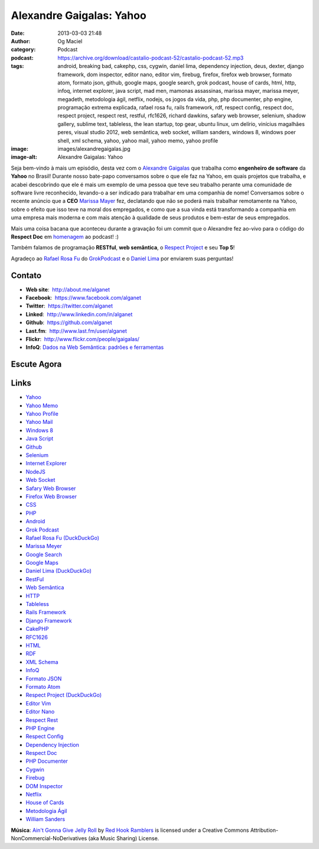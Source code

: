 Alexandre Gaigalas: Yahoo
#########################
:date: 2013-03-03 21:48
:author: Og Maciel
:category: Podcast
:podcast: https://archive.org/download/castalio-podcast-52/castalio-podcast-52.mp3
:tags: android, breaking bad, cakephp, css, cygwin, daniel lima, dependency injection, deus, dexter, django framework, dom inspector, editor nano, editor vim, firebug, firefox, firefox web browser, formato atom, formato json, github, google maps, google search, grok podcast, house of cards, html, http, infoq, internet explorer, java script, mad men, mamonas assassinas, marissa mayer, marissa meyer, megadeth, metodologia ágil, netflix, nodejs, os jogos da vida, php, php documenter, php engine, programação extrema explicada, rafael rosa fu, rails framework, rdf, respect config, respect doc, respect project, respect rest, restful, rfc1626, richard dawkins, safary web browser, selenium, shadow gallery, sublime text, tableless, the lean startup, top gear, ubuntu linux, um delírio, vinícius magalhães peres, visual studio 2012, web semântica, web socket, william sanders, windows 8, windows poer shell, xml schema, yahoo, yahoo mail, yahoo memo, yahoo profile
:image: images/alexandregaigalas.jpg
:image-alt: Alexandre Gaigalas: Yahoo

Seja bem-vindo à mais um episódio, desta vez com o `Alexandre Gaigalas`_ que
trabalha como **engenheiro de software** da **Yahoo** no Brasil! Durante nosso
bate-papo conversamos sobre o que ele faz na Yahoo, em quais projetos que
trabalha, e acabei descobrindo que ele é mais um exemplo de uma pessoa que teve
seu trabalho perante uma comunidade de software livre reconhecido, levando-o
a ser indicado para trabalhar em uma companhia de nome! Conversamos sobre
o recente anúncio que a **CEO** `Marissa Mayer`_ fez, declatando que não se
poderá mais trabalhar remotamente na Yahoo, sobre o efeito que isso teve na
moral dos empregados, e como que a sua vinda está transformando a companhia em
uma empresa mais moderna e com mais atenção à qualidade de seus produtos
e bem-estar de seus empregados.

Mais uma coisa bacana que aconteceu durante a gravação foi um commit que
o Alexandre fez ao-vivo para o código do **Respect Doc** em `homenagem`_ ao
podcast! :)

.. more

Também falamos de programação **RESTful**, **web semântica**, o `Respect
Project`_ e seu **Top 5**!

Agradeço ao `Rafael Rosa Fu`_ do `GrokPodcast`_ e o `Daniel Lima`_ por
enviarem suas perguntas!


Contato
-------
-  **Web site**:  http://about.me/alganet
-  **Facebook**:  https://www.facebook.com/alganet
-  **Twitter**:  https://twitter.com/alganet
-  **Linked**:  http://www.linkedin.com/in/alganet
-  **Github**:  https://github.com/alganet
-  **Last.fm**:  http://www.last.fm/user/alganet
-  **Flickr**:  http://www.flickr.com/people/gaigalas/
-  **InfoQ**: `Dados na Web Semântica\: padrões e ferramentas`_

Escute Agora
------------

.. podcast:: castalio-podcast-52

.. top5::

    :music:
        * Mamonas Assassinas
        * Megadeth
        * Shadow Gallery
        * Unisonic
    :movie:
        * Breaking Bad
        * Dexter
        * Top Gear
        * Mad Men
    :book:
        * The Lean Startup
        * Programação Extrema (XP) Explicada
        * Extreme Programming
        * Deus, Um Delírio
        * Richard Dawkins
        * Jogos Da Vida
    :app:
        * Sublime Text
        * Ubuntu
        * Firefox
        * Visual Studio
        * PowerShell

Links
-----
-  `Yahoo`_
-  `Yahoo Memo`_
-  `Yahoo Profile`_
-  `Yahoo Mail`_
-  `Windows 8`_
-  `Java Script`_
-  `Github`_
-  `Selenium`_
-  `Internet Explorer`_
-  `NodeJS`_
-  `Web Socket`_
-  `Safary Web Browser`_
-  `Firefox Web Browser`_
-  `CSS`_
-  `PHP`_
-  `Android`_
-  `Grok Podcast`_
-  `Rafael Rosa Fu (DuckDuckGo)`_
-  `Marissa Meyer`_
-  `Google Search`_
-  `Google Maps`_
-  `Daniel Lima (DuckDuckGo)`_
-  `RestFul`_
-  `Web Semântica`_
-  `HTTP`_
-  `Tableless`_
-  `Rails Framework`_
-  `Django Framework`_
-  `CakePHP`_
-  `RFC1626`_
-  `HTML`_
-  `RDF`_
-  `XML Schema`_
-  `InfoQ`_
-  `Formato JSON`_
-  `Formato Atom`_
-  `Respect Project (DuckDuckGo)`_
-  `Editor Vim`_
-  `Editor Nano`_
-  `Respect Rest`_
-  `PHP Engine`_
-  `Respect Config`_
-  `Dependency Injection`_
-  `Respect Doc`_
-  `PHP Documenter`_
-  `Cygwin`_
-  `Firebug`_
-  `DOM Inspector`_
-  `Netflix`_
-  `House of Cards`_
-  `Metodologia Ágil`_
-  `William Sanders`_

.. class:: panel-body bg-info

        **Música**: `Ain't Gonna Give Jelly Roll`_ by `Red Hook Ramblers`_ is licensed under a Creative Commons Attribution-NonCommercial-NoDerivatives (aka Music Sharing) License.

.. Footer
.. _Ain't Gonna Give Jelly Roll: http://freemusicarchive.org/music/Red_Hook_Ramblers/Live__WFMU_on_Antique_Phonograph_Music_Program_with_MAC_Feb_8_2011/Red_Hook_Ramblers_-_12_-_Aint_Gonna_Give_Jelly_Roll
.. _Red Hook Ramblers: http://www.redhookramblers.com/
.. _Alexandre Gaigalas: http://about.me/alganet
.. _Marissa Mayer: https://en.wikipedia.org/wiki/Marissa_Mayer
.. _homenagem: https://github.com/Respect/Doc/commit/c1b6a473c62253725321eeb4a4125e3c25e709f1
.. _Respect Project: http://respect.li/
.. _Rafael Rosa Fu: https://twitter.com/rafaelrosafu
.. _GrokPodcast: http://grokpodcast.com/
.. _Dados na Web Semântica\: padrões e ferramentas: http://www.infoq.com/br/presentations/web-semantica-dados;jsessionid=E408164E3C4277902ADA1D8782C45380
.. _Yahoo: https://duckduckgo.com/?q=Yahoo
.. _Yahoo Memo: https://duckduckgo.com/?q=Yahoo+Memo
.. _Yahoo Profile: https://duckduckgo.com/?q=Yahoo+Profile
.. _Yahoo Mail: https://duckduckgo.com/?q=Yahoo+Mail
.. _Windows 8: https://duckduckgo.com/?q=Windows+8
.. _Java Script: https://duckduckgo.com/?q=Java+Script
.. _Github: https://duckduckgo.com/?q=Github
.. _Selenium: https://duckduckgo.com/?q=Selenium
.. _Internet Explorer: https://duckduckgo.com/?q=Internet+Explorer
.. _NodeJS: https://duckduckgo.com/?q=NodeJS
.. _Web Socket: https://duckduckgo.com/?q=Web+Socket
.. _Safary Web Browser: https://duckduckgo.com/?q=Safary+Web+Browser
.. _Firefox Web Browser: https://duckduckgo.com/?q=Firefox+Web+Browser
.. _CSS: https://duckduckgo.com/?q=CSS
.. _PHP: https://duckduckgo.com/?q=PHP
.. _Android: https://duckduckgo.com/?q=Android
.. _Grok Podcast: https://duckduckgo.com/?q=Grok+Podcast
.. _Rafael Rosa Fu (DuckDuckGo): https://duckduckgo.com/?q=Rafael+Rosa+Fu
.. _Marissa Meyer: https://duckduckgo.com/?q=Marissa+Meyer
.. _Google Search: https://duckduckgo.com/?q=Google+Search
.. _Google Maps: https://duckduckgo.com/?q=Google+Maps
.. _Daniel Lima (DuckDuckGo): https://duckduckgo.com/?q=Daniel+Lima
.. _RestFul: https://duckduckgo.com/?q=RestFul
.. _Web Semântica: https://duckduckgo.com/?q=Web+Semântica
.. _HTTP: https://duckduckgo.com/?q=HTTP
.. _Tableless: https://duckduckgo.com/?q=Tableless
.. _Rails Framework: https://duckduckgo.com/?q=Rails+Framework
.. _Django Framework: https://duckduckgo.com/?q=Django+Framework
.. _CakePHP: https://duckduckgo.com/?q=CakePHP
.. _RFC1626: https://duckduckgo.com/?q=RFC1626
.. _HTML: https://duckduckgo.com/?q=HTML
.. _RDF: https://duckduckgo.com/?q=RDF
.. _XML Schema: https://duckduckgo.com/?q=XML+Schema
.. _InfoQ: https://duckduckgo.com/?q=InfoQ
.. _Formato JSON: https://duckduckgo.com/?q=Formato+JSON
.. _Formato Atom: https://duckduckgo.com/?q=Formato+Atom
.. _Respect Project (DuckDuckGo): https://duckduckgo.com/?q=Respect+Project
.. _Editor Vim: https://duckduckgo.com/?q=Editor+Vim
.. _Editor Nano: https://duckduckgo.com/?q=Editor+Nano
.. _Respect Rest: https://duckduckgo.com/?q=Respect+Rest
.. _PHP Engine: https://duckduckgo.com/?q=PHP+Engine
.. _Respect Config: https://duckduckgo.com/?q=Respect+Config
.. _Dependency Injection: https://duckduckgo.com/?q=Dependency+Injection
.. _Respect Doc: https://duckduckgo.com/?q=Respect+Doc
.. _PHP Documenter: https://duckduckgo.com/?q=PHP+Documenter
.. _Cygwin: https://duckduckgo.com/?q=Cygwin
.. _Firebug: https://duckduckgo.com/?q=Firebug
.. _DOM Inspector: https://duckduckgo.com/?q=DOM+Inspector
.. _Netflix: https://duckduckgo.com/?q=Netflix
.. _House of Cards: https://duckduckgo.com/?q=House+of+Cards
.. _Metodologia Ágil: https://duckduckgo.com/?q=Metodologia+Ágil
.. _William Sanders: https://duckduckgo.com/?q=William+Sanders
.. _Daniel Lima: https://twitter.com/yourwebmaker
